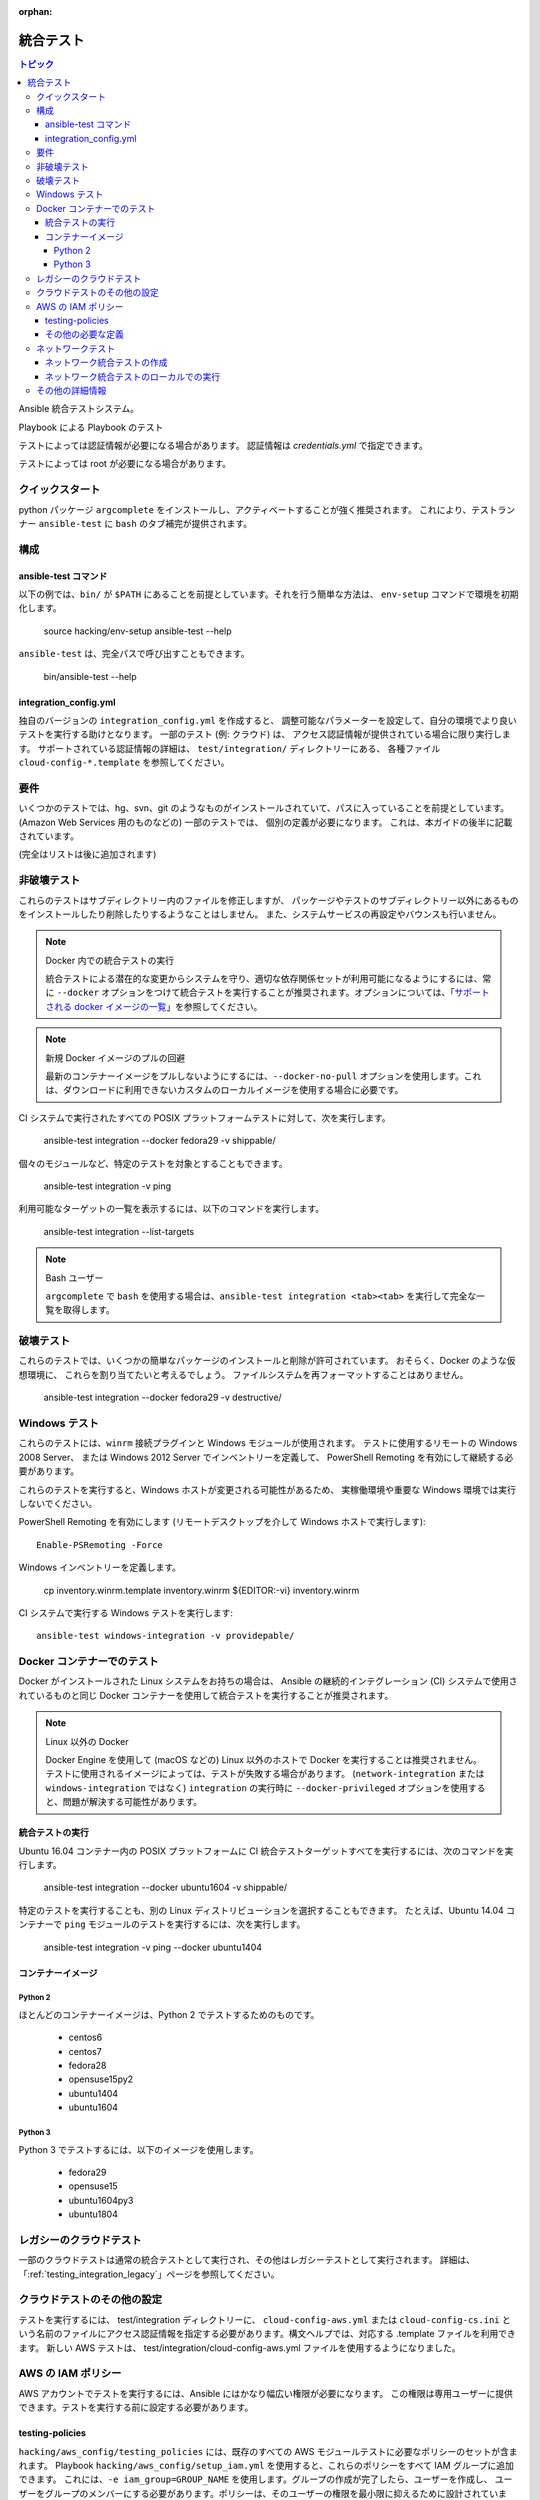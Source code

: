 :orphan:

.. _testing_integration:

*****************
統合テスト
*****************

.. contents:: トピック

Ansible 統合テストシステム。

Playbook による Playbook のテスト

テストによっては認証情報が必要になる場合があります。 認証情報は `credentials.yml` で指定できます。

テストによっては root が必要になる場合があります。

クイックスタート
===========

python パッケージ ``argcomplete`` をインストールし、アクティベートすることが強く推奨されます。
これにより、テストランナー ``ansible-test`` に ``bash`` のタブ補完が提供されます。

構成
=============

ansible-test コマンド
--------------------

以下の例では、``bin/`` が ``$PATH`` にあることを前提としています。それを行う簡単な方法は、
``env-setup`` コマンドで環境を初期化します。

    source hacking/env-setup
    ansible-test --help

``ansible-test`` は、完全パスで呼び出すこともできます。

    bin/ansible-test --help

integration_config.yml
----------------------

独自のバージョンの ``integration_config.yml`` を作成すると、
調整可能なパラメーターを設定して、自分の環境でより良いテストを実行する助けとなります。 一部のテスト (例: クラウド) は、
アクセス認証情報が提供されている場合に限り実行します。 サポートされている認証情報の詳細は、
``test/integration/`` ディレクトリーにある、
各種ファイル ``cloud-config-*.template`` を参照してください。

要件
=============

いくつかのテストでは、hg、svn、git のようなものがインストールされていて、パスに入っていることを前提としています。 (Amazon Web Services 用のものなどの) 一部のテストでは、
個別の定義が必要になります。
これは、本ガイドの後半に記載されています。

(完全はリストは後に追加されます)

非破壊テスト
=====================

これらのテストはサブディレクトリー内のファイルを修正しますが、
パッケージやテストのサブディレクトリー以外にあるものをインストールしたり削除したりするようなことはしません。 また、システムサービスの再設定やバウンスも行いません。

.. note:: Docker 内での統合テストの実行

   統合テストによる潜在的な変更からシステムを守り、適切な依存関係セットが利用可能になるようにするには、常に ``--docker`` オプションをつけて統合テストを実行することが推奨されます。オプションについては、「`サポートされる docker イメージの一覧 <https://github.com/ansible/ansible/blob/devel/test/lib/ansible_test/_data/completion/docker.txt>`_」を参照してください。

.. note:: 新規 Docker イメージのプルの回避

   最新のコンテナーイメージをプルしないようにするには、``--docker-no-pull`` オプションを使用します。これは、ダウンロードに利用できないカスタムのローカルイメージを使用する場合に必要です。

CI システムで実行されたすべての POSIX プラットフォームテストに対して、次を実行します。

    ansible-test integration --docker fedora29 -v shippable/

個々のモジュールなど、特定のテストを対象とすることもできます。

    ansible-test integration -v ping

利用可能なターゲットの一覧を表示するには、以下のコマンドを実行します。

    ansible-test integration --list-targets

.. note:: Bash ユーザー

   ``argcomplete`` で ``bash`` を使用する場合は、``ansible-test integration <tab><tab>`` を実行して完全な一覧を取得します。

破壊テスト
=================

これらのテストでは、いくつかの簡単なパッケージのインストールと削除が許可されています。 おそらく、Docker のような仮想環境に、
これらを割り当てたいと考えるでしょう。 ファイルシステムを再フォーマットすることはありません。

    ansible-test integration --docker fedora29 -v destructive/

Windows テスト
=============

これらのテストには、``winrm`` 接続プラグインと Windows モジュールが使用されます。 テストに使用するリモートの Windows 2008 Server、
または Windows 2012 Server でインベントリーを定義して、
PowerShell Remoting を有効にして継続する必要があります。

これらのテストを実行すると、Windows ホストが変更される可能性があるため、
実稼働環境や重要な Windows 環境では実行しないでください。

PowerShell Remoting を有効にします (リモートデスクトップを介して Windows ホストで実行します)::

    Enable-PSRemoting -Force

Windows インベントリーを定義します。

    cp inventory.winrm.template inventory.winrm
    ${EDITOR:-vi} inventory.winrm

CI システムで実行する Windows テストを実行します::

    ansible-test windows-integration -v providepable/

Docker コンテナーでのテスト
==========================

Docker がインストールされた Linux システムをお持ちの場合は、
Ansible の継続的インテグレーション (CI) システムで使用されているものと同じ Docker コンテナーを使用して統合テストを実行することが推奨されます。

.. note:: Linux 以外の Docker

   Docker Engine を使用して (macOS などの) Linux 以外のホストで Docker を実行することは推奨されません。
   テストに使用されるイメージによっては、テストが失敗する場合があります。
   (``network-integration`` または ``windows-integration`` ではなく) ``integration`` の実行時に ``--docker-privileged`` オプションを使用すると、問題が解決する可能性があります。

統合テストの実行
-------------------------

Ubuntu 16.04 コンテナー内の POSIX プラットフォームに CI 統合テストターゲットすべてを実行するには、次のコマンドを実行します。

    ansible-test integration --docker ubuntu1604 -v shippable/

特定のテストを実行することも、別の Linux ディストリビューションを選択することもできます。
たとえば、Ubuntu 14.04 コンテナーで ``ping`` モジュールのテストを実行するには、次を実行します。

    ansible-test integration -v ping --docker ubuntu1404

コンテナーイメージ
----------------

Python 2
````````

ほとんどのコンテナーイメージは、Python 2 でテストするためのものです。

  - centos6
  - centos7
  - fedora28
  - opensuse15py2
  - ubuntu1404
  - ubuntu1604

Python 3
````````

Python 3 でテストするには、以下のイメージを使用します。

  - fedora29
  - opensuse15
  - ubuntu1604py3
  - ubuntu1804


レガシーのクラウドテスト
==================

一部のクラウドテストは通常の統合テストとして実行され、その他はレガシーテストとして実行されます。
詳細は、「:ref:`testing_integration_legacy`」ページを参照してください。


クラウドテストのその他の設定
===================================

テストを実行するには、
test/integration ディレクトリーに、
``cloud-config-aws.yml`` または ``cloud-config-cs.ini`` という名前のファイルにアクセス認証情報を指定する必要があります。構文ヘルプでは、対応する .template ファイルを利用できます。 新しい AWS テストは、
test/integration/cloud-config-aws.yml ファイルを使用するようになりました。

AWS の IAM ポリシー
====================

AWS アカウントでテストを実行するには、Ansible にはかなり幅広い権限が必要になります。 この権限は専用ユーザーに提供できます。テストを実行する前に設定する必要があります。

testing-policies
----------------

``hacking/aws_config/testing_policies`` には、既存のすべての AWS モジュールテストに必要なポリシーのセットが含まれます。
Playbook ``hacking/aws_config/setup_iam.yml`` を使用すると、これらのポリシーをすべて IAM グループに追加できます。
これには、``-e iam_group=GROUP_NAME`` を使用します。グループの作成が完了したら、ユーザーを作成し、
ユーザーをグループのメンバーにする必要があります。ポリシーは、そのユーザーの権限を最小限に抑えるために設計されています。 このポリシーではユーザーを 1 つのリージョンに制限していますが、
完全にユーザーを制限しているわけではないことに注意してください 
(主に Amazon ARN 表記の制限のため)。ユーザーにはアカウント定義を閲覧するための幅広い権限が与えられ、
テストに関係のない一部のリソースを管理することもできます (例えば、別の名前の AWS ラムダなど)。 どのような場合でも、
本番環境のプライマリーのアカウントでは、テストを実行しないでください。

その他の必要な定義
--------------------------

ポリシーをインストールしてテストを実行しているユーザ ID に付与する以外に、
ラムダの基本実行権限を持つラムダロール `ansible_integration_tests` 
を作成する必要があります。


ネットワークテスト
=============

Ansible 2.4 以降、すべてのネットワークモジュールには、すべての機能をカバーするユニットテストが含まれていなければなりません。新しいネットワークモジュールごと、および追加された機能ごとにユニットテストを追加する必要があります。ユニットテストとコードは 1 つの PR にまとめて提出してください。統合テストも強く推奨されます。

ネットワーク統合テストの作成
---------------------------------

ネットワークテストの記述に関するガイダンスは、「`adding tests for Network modules guide <https://github.com/ansible/community/blob/master/group-network/network_test.rst>`_」を参照してください。


ネットワーク統合テストのローカルでの実行
-----------------------------------------

Ansible では Shippable を使用して、その PR で導入された新しいテストも含め、すべての PR で統合テストスイートを実行します。ネットワークモジュールの問題を見つけて修正するには、PR を提出する前にローカルでネットワーク統合テストを実行します。

ネットワーク統合テストを実行するには、次の形式でコマンドを使用します。

    ansible-test network-integration --inventory /path/to/inventory tests_to_run

まず、ネットワークインベントリーファイルを定義します。

    cd test/integration
    cp inventory.network.template inventory.networking
    ${EDITOR:-vi} inventory.networking
    # Add in machines for the platform(s) you wish to test

特定のプラットフォームでネットワークテストをすべて実行するには、次のコマンドを実行します。

    ansible-test network-integration --inventory  /path/to/ansible/test/integration/inventory.networking vyos_.*

この例では、すべての VyOS モジュールに対して実行されます。``vyos_.*`` は、bash ワイルドカードではなく正規表現の一致であることに注意してください。この例を変更した場合は、`.` を含めます。


特定のモジュールに対してインテグレーションテストを実行するには、次のコマンドを実行します。

    ansible-test network-integration --inventory  /path/to/ansible/test/integration/inventory.networking vyos_vlan

特定のモジュールでテストケースを 1 つ実行するには、次を実行します。

    # Only run vyos_vlan/tests/cli/basic.yaml
    ansible-test network-integration --inventory  /path/to/ansible/test/integration/inventory.networking vyos_vlan --testcase basic

特定のトランスポートでインテグレーションテストを実行するには、次を実行します。

    # Only run nxapi test
    ansible-test network-integration --inventory  /path/to/ansible/test/integration/inventory.networking  --tags="nxapi" nxos_.*

    # Skip any cli tests
    ansible-test network-integration --inventory  /path/to/ansible/test/integration/inventory.networking  --skip-tags="cli" nxos_.*

`テストに実装する方法は、`test/integration/targets/nxos_bgp/tasks/main.yaml <https://github.com/ansible/ansible/blob/devel/test/integration/targets/nxos_bgp/tasks/main.yaml>`_ を参照してください。

その他のオプションは、次のコマンドを実行すれば確認できます。

    ansible-test network-integration --help

本書で示したもの以外にヘルプやフィードバックが必要な場合は、Freenode の ``#ansible-network`` にアクセスしてください。


その他の詳細情報
======================

Ansible テストを改善する詳細な計画を確認したい場合は、「`Testing Working Group <https://github.com/ansible/community/blob/master/meetings/README.md>`_」にご参加ください。
